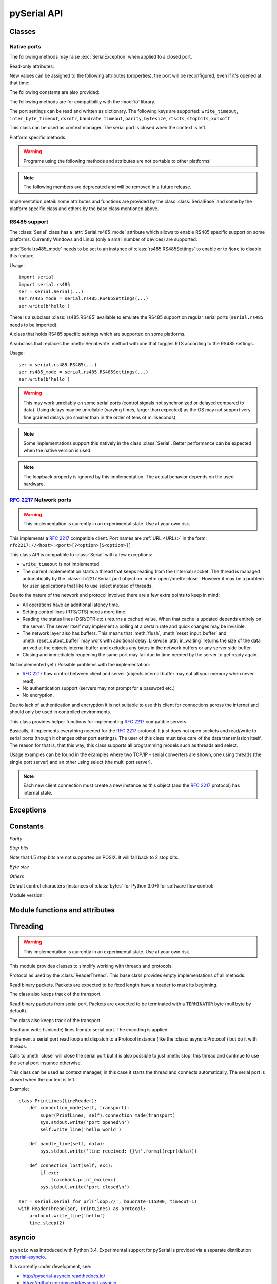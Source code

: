 ==============
 pySerial API
==============

.. module:: serial

Classes
=======

Native ports
------------

.. class:: Serial

    .. method:: __init__(port=None, baudrate=9600, bytesize=EIGHTBITS, parity=PARITY_NONE, stopbits=STOPBITS_ONE, timeout=None, xonxoff=False, rtscts=False, write_timeout=None, dsrdtr=False, inter_byte_timeout=None, exclusive=None)

        :param port:
            Device name or :const:`None`.

        :param int baudrate:
            Baud rate such as 9600 or 115200 etc.

        :param bytesize:
            Number of data bits. Possible values:
            :const:`FIVEBITS`, :const:`SIXBITS`, :const:`SEVENBITS`,
            :const:`EIGHTBITS`

        :param parity:
            Enable parity checking. Possible values:
            :const:`PARITY_NONE`, :const:`PARITY_EVEN`, :const:`PARITY_ODD`
            :const:`PARITY_MARK`, :const:`PARITY_SPACE`

        :param stopbits:
            Number of stop bits. Possible values:
            :const:`STOPBITS_ONE`, :const:`STOPBITS_ONE_POINT_FIVE`,
            :const:`STOPBITS_TWO`

        :param float timeout:
            Set a read timeout value.

        :param bool xonxoff:
            Enable software flow control.

        :param bool rtscts:
            Enable hardware (RTS/CTS) flow control.

        :param bool dsrdtr:
            Enable hardware (DSR/DTR) flow control.

        :param float write_timeout:
            Set a write timeout value.

        :param float inter_byte_timeout:
            Inter-character timeout, :const:`None` to disable (default).

        :param bool exclusive:
            Set exclusive access mode (POSIX only).  A port cannot be opened in 
            exclusive access mode if it is already open in exclusive access mode.

        :exception ValueError:
            Will be raised when parameter are out of range, e.g. baud rate, data bits.

        :exception SerialException:
            In case the device can not be found or can not be configured.


        The port is immediately opened on object creation, when a *port* is
        given. It is not opened when *port* is :const:`None` and a successive call
        to :meth:`open` is required.

        *port* is a device name: depending on operating system. e.g.
        ``/dev/ttyUSB0`` on GNU/Linux or ``COM3`` on Windows.

        The parameter *baudrate* can be one of the standard values:
        50, 75, 110, 134, 150, 200, 300, 600, 1200, 1800, 2400, 4800,
        9600, 19200, 38400, 57600, 115200.
        These are well supported on all platforms.

        Standard values above 115200, such as: 230400, 460800, 500000, 576000,
        921600, 1000000, 1152000, 1500000, 2000000, 2500000, 3000000, 3500000,
        4000000 also work on many platforms and devices.

        Non-standard values are also supported on some platforms (GNU/Linux, MAC
        OSX >= Tiger, Windows). Though, even on these platforms some serial
        ports may reject non-standard values.

        Possible values for the parameter *timeout* which controls the behavior
        of :meth:`read`:

        - ``timeout = None``:  wait forever / until requested number of bytes
          are received
        - ``timeout = 0``:     non-blocking mode, return immediately in any case,
          returning zero or more, up to the requested number of bytes
        - ``timeout = x``:     set timeout to ``x`` seconds (float allowed)
          returns immediately when the requested number of bytes are available,
          otherwise wait until the timeout expires and return all bytes that
          were received until then.

        :meth:`write` is blocking by default, unless *write_timeout* is set.
        For possible values refer to the list for *timeout* above.

        Note that enabling both flow control methods (*xonxoff* and *rtscts*)
        together may not be supported. It is common to use one of the methods
        at once, not both.

        *dsrdtr* is not supported by all platforms (silently ignored). Setting
        it to ``None`` has the effect that its state follows *rtscts*.

        Also consider using the function :func:`serial_for_url` instead of
        creating Serial instances directly.

        .. versionchanged:: 2.5
            *dsrdtr* now defaults to ``False`` (instead of *None*)
        .. versionchanged:: 3.0 numbers as *port* argument are no longer supported
        .. versionadded:: 3.3 ``exclusive`` flag

    .. method:: open()

        Open port. The state of :attr:`rts` and :attr:`dtr` is applied.

        .. note::

            Some OS and/or drivers may activate RTS and or DTR automatically,
            as soon as the port is opened. There may be a glitch on RTS/DTR
            when :attr:`rts`` or :attr:`dtr` are set differently from their
            default value (``True`` / active).

        .. note::

            For compatibility reasons, no error is reported when applying
            :attr:`rts` or :attr:`dtr` fails on POSIX due to EINVAL (22) or
            ENOTTY (25).

    .. method:: close()

        Close port immediately.

    .. method:: __del__()

        Destructor, close port when serial port instance is freed.


    The following methods may raise :exc:`SerialException` when applied to a closed
    port.

    .. method:: read(size=1)

        :param size: Number of bytes to read.
        :return: Bytes read from the port.
        :rtype: bytes

        Read *size* bytes from the serial port. If a timeout is set it may
        return less characters as requested. With no timeout it will block
        until the requested number of bytes is read.

        .. versionchanged:: 2.5
            Returns an instance of :class:`bytes` when available (Python 2.6
            and newer) and :class:`str` otherwise.

    .. method:: write(data)

        :param data: Data to send.
        :return: Number of bytes written.
        :rtype: int
        :exception SerialTimeoutException:
            In case a write timeout is configured for the port and the time is
            exceeded.

        Write the bytes *data* to the port. This should be of type ``bytes``
        (or compatible such as ``bytearray`` or ``memoryview``). Unicode
        strings must be encoded (e.g. ``'hello'.encode('utf-8'``).

    .. versionchanged:: 2.5
            Accepts instances of :class:`bytes` and :class:`bytearray` when
            available (Python 2.6 and newer) and :class:`str` otherwise.

        .. versionchanged:: 2.5
            Write returned ``None`` in previous versions.

    .. method:: flush()

        Flush of file like objects. In this case, wait until all data is
        written.

    .. attribute:: in_waiting

        :getter: Get the number of bytes in the input buffer
        :type: int

        Return the number of bytes in the receive buffer.

        .. versionchanged:: 3.0 changed to property from ``inWaiting()``

    .. attribute:: out_waiting

        :getter: Get the number of bytes in the output buffer
        :type: int
        :platform: Posix
        :platform: Windows

        Return the number of bytes in the output buffer.

        .. versionchanged:: 2.7 (Posix support added)
        .. versionchanged:: 3.0 changed to property from ``outWaiting()``

    .. method:: reset_input_buffer()

        Flush input buffer, discarding all its contents.

        .. versionchanged:: 3.0 renamed from ``flushInput()``

    .. method:: reset_output_buffer()

        Clear output buffer, aborting the current output and
        discarding all that is in the buffer.

        Note, for some USB serial adapters, this may only flush the buffer of
        the OS and not all the data that may be present in the USB part.

        .. versionchanged:: 3.0 renamed from ``flushOutput()``

    .. method:: send_break(duration=0.25)

        :param float duration: Time to activate the BREAK condition.

        Send break condition. Timed, returns to idle state after given
        duration.


    .. attribute:: break_condition

        :getter: Get the current BREAK state
        :setter: Control the BREAK state
        :type: bool

        When set to ``True`` activate BREAK condition, else disable.
        Controls TXD. When active, no transmitting is possible.

    .. attribute:: rts

        :setter: Set the state of the RTS line
        :getter: Return the state of the RTS line
        :type: bool

        Set RTS line to specified logic level. It is possible to assign this
        value before opening the serial port, then the value is applied uppon
        :meth:`open` (with restrictions, see :meth:`open`).

    .. attribute:: dtr

        :setter: Set the state of the DTR line
        :getter: Return the state of the DTR line
        :type: bool

        Set DTR line to specified logic level. It is possible to assign this
        value before opening the serial port, then the value is applied uppon
        :meth:`open` (with restrictions, see :meth:`open`).

    Read-only attributes:

    .. attribute:: name

        :getter: Device name.
        :type: str

        .. versionadded:: 2.5

    .. attribute:: cts

        :getter: Get the state of the CTS line
        :type: bool

        Return the state of the CTS line.

    .. attribute:: dsr

        :getter: Get the state of the DSR line
        :type: bool

        Return the state of the DSR line.

    .. attribute:: ri

        :getter: Get the state of the RI line
        :type: bool

        Return the state of the RI line.

    .. attribute:: cd

        :getter: Get the state of the CD line
        :type: bool

        Return the state of the CD line

    .. attribute:: is_open

        :getter: Get the state of the serial port, whether it's open.
        :type: bool

    New values can be assigned to the following attributes (properties), the
    port will be reconfigured, even if it's opened at that time:


    .. attribute:: port

        :type: str

        Read or write port. When the port is already open, it will be closed
        and reopened with the new setting.

    .. attribute:: baudrate

        :getter: Get current baud rate
        :setter: Set new baud rate
        :type: int

        Read or write current baud rate setting.

    .. attribute:: bytesize

        :getter: Get current byte size
        :setter: Set new byte size. Possible values:
            :const:`FIVEBITS`, :const:`SIXBITS`, :const:`SEVENBITS`,
            :const:`EIGHTBITS`
        :type: int

        Read or write current data byte size setting.

    .. attribute:: parity

        :getter: Get current parity setting
        :setter: Set new parity mode. Possible values:
            :const:`PARITY_NONE`, :const:`PARITY_EVEN`, :const:`PARITY_ODD`
            :const:`PARITY_MARK`, :const:`PARITY_SPACE`

        Read or write current parity setting.

    .. attribute:: stopbits

        :getter: Get current stop bit setting
        :setter: Set new stop bit setting. Possible values:
            :const:`STOPBITS_ONE`, :const:`STOPBITS_ONE_POINT_FIVE`,
            :const:`STOPBITS_TWO`

        Read or write current stop bit width setting.

    .. attribute:: timeout

        :getter: Get current read timeout setting
        :setter: Set read timeout
        :type: float (seconds)

        Read or write current read timeout setting.

    .. attribute:: write_timeout

        :getter: Get current write timeout setting
        :setter: Set write timeout
        :type: float (seconds)

        Read or write current write timeout setting.

        .. versionchanged:: 3.0 renamed from ``writeTimeout``

    .. attribute:: inter_byte_timeout

        :getter: Get current inter byte timeout setting
        :setter: Disable (``None``) or enable the inter byte timeout
        :type: float or None

        Read or write current inter byte timeout setting.

        .. versionchanged:: 3.0 renamed from ``interCharTimeout``

    .. attribute:: xonxoff

        :getter: Get current software flow control setting
        :setter: Enable or disable software flow control
        :type: bool

        Read or write current software flow control rate setting.

    .. attribute:: rtscts

        :getter: Get current hardware flow control setting
        :setter: Enable or disable hardware flow control
        :type: bool

        Read or write current hardware flow control setting.

    .. attribute:: dsrdtr

        :getter: Get current hardware flow control setting
        :setter: Enable or disable hardware flow control
        :type: bool

        Read or write current hardware flow control setting.

    .. attribute:: rs485_mode

        :getter: Get the current RS485 settings
        :setter: Disable (``None``) or enable the RS485 settings
        :type: :class:`rs485.RS485Settings` or ``None``
        :platform: Posix (Linux, limited set of hardware)
        :platform: Windows (only RTS on TX possible)

        Attribute to configure RS485 support. When set to an instance of
        :class:`rs485.RS485Settings` and supported by OS, RTS will be active
        when data is sent and inactive otherwise (for reception). The
        :class:`rs485.RS485Settings` class provides additional settings
        supported on some platforms.

        .. versionadded:: 3.0


    The following constants are also provided:

    .. attribute:: BAUDRATES

        A list of valid baud rates. The list may be incomplete, such that higher
        and/or intermediate baud rates may also be supported by the device
        (Read Only).

    .. attribute:: BYTESIZES

        A list of valid byte sizes for the device (Read Only).

    .. attribute:: PARITIES

        A list of valid parities for the device (Read Only).

    .. attribute:: STOPBITS

        A list of valid stop bit widths for the device (Read Only).


    The following methods are for compatibility with the :mod:`io` library.

    .. method:: readable()

        :return: True

        .. versionadded:: 2.5

    .. method:: writable()

        :return: True

        .. versionadded:: 2.5

    .. method:: seekable()

        :return: False

        .. versionadded:: 2.5

    .. method:: readinto(b)

        :param b: bytearray or array instance
        :return: Number of byte read

        Read up to len(b) bytes into :class:`bytearray` *b* and return the
        number of bytes read.

        .. versionadded:: 2.5

    The port settings can be read and written as dictionary. The following
    keys are supported: ``write_timeout``, ``inter_byte_timeout``,
    ``dsrdtr``, ``baudrate``, ``timeout``, ``parity``, ``bytesize``,
    ``rtscts``, ``stopbits``, ``xonxoff``

    .. method:: get_settings()

        :return: a dictionary with current port settings.
        :rtype: dict

        Get a dictionary with port settings. This is useful to backup the
        current settings so that a later point in time they can be restored
        using :meth:`apply_settings`.

        Note that the state of control lines (RTS/DTR) are not part of the
        settings.

        .. versionadded:: 2.5
        .. versionchanged:: 3.0 renamed from ``getSettingsDict``

    .. method:: apply_settings(d)

        :param dict d: a dictionary with port settings.

        Applies a dictionary that was created by :meth:`get_settings`. Only
        changes are applied and when a key is missing, it means that the
        setting stays unchanged.

        Note that control lines (RTS/DTR) are not changed.

        .. versionadded:: 2.5
        .. versionchanged:: 3.0 renamed from ``applySettingsDict``


    .. _context-manager:

    This class can be used as context manager. The serial port is closed when
    the context is left.

    .. method:: __enter__()

        :returns: Serial instance

        Returns the instance that was used in the ``with`` statement.

        Example:

        >>> with serial.serial_for_url(port) as s:
        ...     s.write(b'hello')

        Here no port argument is given, so it is not opened automatically:

        >>> with serial.Serial() as s:
        ...     s.port = ...
        ...     s.open()
        ...     s.write(b'hello')


    .. method:: __exit__(exc_type, exc_val, exc_tb)

        Closes serial port (exceptions are not handled by ``__exit__``).


    Platform specific methods.

    .. warning:: Programs using the following methods and attributes are not
                 portable to other platforms!

    .. method:: nonblocking()

        :platform: Posix

        .. deprecated:: 3.2
           The serial port is already opened in this mode. This method is not
           needed and going away.


    .. method:: fileno()

        :platform: Posix
        :return: File descriptor.

        Return file descriptor number for the port that is opened by this object.
        It is useful when serial ports are used with :mod:`select`.

    .. method:: set_input_flow_control(enable)

        :platform: Posix
        :param bool enable: Set flow control state.

        Manually control flow - when software flow control is enabled.

        This will send XON (true) and XOFF (false) to the other device.

        .. versionadded:: 2.7 (Posix support added)
        .. versionchanged:: 3.0 renamed from ``flowControlOut``

    .. method:: set_output_flow_control(enable)

        :platform: Posix (HW and SW flow control)
        :platform: Windows (SW flow control only)
        :param bool enable: Set flow control state.

        Manually control flow of outgoing data - when hardware or software flow
        control is enabled.

        Sending will be suspended when called with ``False`` and enabled when
        called with ``True``.

        .. versionchanged:: 2.7 (renamed on Posix, function was called ``flowControl``)
        .. versionchanged:: 3.0 renamed from ``setXON``

    .. method:: cancel_read()

        :platform: Posix
        :platform: Windows

        Cancel a pending read operation from another thread. A blocking
        :meth:`read` call is aborted immediately. :meth:`read` will not report
        any error but return all data received up to that point (similar to a
        timeout).

        On Posix a call to `cancel_read()` may cancel a future :meth:`read` call.

        .. versionadded:: 3.1

    .. method:: cancel_write()

        :platform: Posix
        :platform: Windows

        Cancel a pending write operation from another thread. The
        :meth:`write` method will return immediately (no error indicated).
        However the OS may still be sending from the buffer, a separate call to
        :meth:`reset_output_buffer` may be needed.

        On Posix a call to `cancel_write()` may cancel a future :meth:`write` call.

        .. versionadded:: 3.1

    .. note:: The following members are deprecated and will be removed in a
              future release.

    .. attribute:: portstr

        .. deprecated:: 2.5 use :attr:`name` instead

    .. method:: inWaiting()

        .. deprecated:: 3.0 see :attr:`in_waiting`

    .. method:: isOpen()

    	.. deprecated:: 3.0 see :attr:`is_open`

    .. attribute:: writeTimeout

        .. deprecated:: 3.0 see :attr:`write_timeout`

    .. attribute:: interCharTimeout

        .. deprecated:: 3.0 see :attr:`inter_byte_timeout`

    .. method:: sendBreak(duration=0.25)

        .. deprecated:: 3.0 see :meth:`send_break`

    .. method:: flushInput()

        .. deprecated:: 3.0 see :meth:`reset_input_buffer`

    .. method:: flushOutput()

        .. deprecated:: 3.0 see :meth:`reset_output_buffer`

    .. method:: setBreak(level=True)

        .. deprecated:: 3.0 see :attr:`break_condition`

    .. method:: setRTS(level=True)

        .. deprecated:: 3.0 see :attr:`rts`

    .. method:: setDTR(level=True)

        .. deprecated:: 3.0 see :attr:`dtr`

    .. method:: getCTS()

        .. deprecated:: 3.0 see :attr:`cts`

    .. method:: getDSR()

        .. deprecated:: 3.0 see :attr:`dsr`

    .. method:: getRI()

        .. deprecated:: 3.0 see :attr:`ri`

    .. method:: getCD()

        .. deprecated:: 3.0 see :attr:`cd`

    .. method:: getSettingsDict()

        .. deprecated:: 3.0 see :meth:`get_settings`

    .. method:: applySettingsDict(d)

        .. deprecated:: 3.0 see :meth:`apply_settings`

    .. method:: outWaiting()

        .. deprecated:: 3.0 see :attr:`out_waiting`

    .. method:: setXON(level=True)

        .. deprecated:: 3.0 see :meth:`set_output_flow_control`

    .. method:: flowControlOut(enable)

        .. deprecated:: 3.0 see :meth:`set_input_flow_control`

    .. attribute:: rtsToggle

        :platform: Windows

        Attribute to configure RTS toggle control setting. When enabled and
        supported by OS, RTS will be active when data is available and inactive
        if no data is available.

        .. versionadded:: 2.6
        .. versionchanged:: 3.0 (removed, see :attr:`rs485_mode` instead)


Implementation detail: some attributes and functions are provided by the
class :class:`SerialBase` and some by the platform specific class and
others by the base class mentioned above.


RS485 support
-------------
The :class:`Serial` class has a :attr:`Serial.rs485_mode` attribute which allows to
enable RS485 specific support on some platforms. Currently Windows and Linux
(only a small number of devices) are supported.

:attr:`Serial.rs485_mode` needs to be set to an instance of
:class:`rs485.RS485Settings` to enable or to ``None`` to disable this feature.

Usage::

    import serial
    import serial.rs485
    ser = serial.Serial(...)
    ser.rs485_mode = serial.rs485.RS485Settings(...)
    ser.write(b'hello')

There is a subclass :class:`rs485.RS485` available to emulate the RS485 support
on regular serial ports (``serial.rs485`` needs to be imported).


.. class:: rs485.RS485Settings

    A class that holds RS485 specific settings which are supported on
    some platforms.

    .. versionadded:: 3.0

    .. method:: __init__(rts_level_for_tx=True, rts_level_for_rx=False, loopback=False, delay_before_tx=None, delay_before_rx=None):

        :param bool rts_level_for_tx:
            RTS level for transmission

        :param bool rts_level_for_rx:
            RTS level for reception

        :param bool loopback:
            When set to ``True`` transmitted data is also received.

        :param float delay_before_tx:
            Delay after setting RTS but before transmission starts

        :param float delay_before_rx:
            Delay after transmission ends and resetting RTS

    .. attribute:: rts_level_for_tx

            RTS level for transmission.

    .. attribute:: rts_level_for_rx

            RTS level for reception.

    .. attribute:: loopback

            When set to ``True`` transmitted data is also received.

    .. attribute:: delay_before_tx

            Delay after setting RTS but before transmission starts (seconds as float).

    .. attribute:: delay_before_rx

            Delay after transmission ends and resetting RTS (seconds as float).


.. class:: rs485.RS485

    A subclass that replaces the :meth:`Serial.write` method with one that toggles RTS
    according to the RS485 settings.

    Usage::

        ser = serial.rs485.RS485(...)
        ser.rs485_mode = serial.rs485.RS485Settings(...)
        ser.write(b'hello')

    .. warning:: This may work unreliably on some serial ports (control signals not
        synchronized or delayed compared to data). Using delays may be unreliable
        (varying times, larger than expected) as the OS may not support very fine
        grained delays (no smaller than in the order of tens of milliseconds).

    .. note:: Some implementations support this natively in the class
        :class:`Serial`. Better performance can be expected when the native version
        is used.

    .. note:: The loopback property is ignored by this implementation. The actual
        behavior depends on the used hardware.



:rfc:`2217` Network ports
-------------------------

.. warning:: This implementation is currently in an experimental state. Use
    at your own risk.

.. class:: rfc2217.Serial

    This implements a :rfc:`2217` compatible client. Port names are :ref:`URL
    <URLs>` in the form: ``rfc2217://<host>:<port>[?<option>[&<option>]]``

    This class API is compatible to :class:`Serial` with a few exceptions:

    - ``write_timeout`` is not implemented
    - The current implementation starts a thread that keeps reading from the
      (internal) socket. The thread is managed automatically by the
      :class:`rfc2217.Serial` port object on :meth:`open`/:meth:`close`.
      However it may be a problem for user applications that like to use select
      instead of threads.

    Due to the nature of the network and protocol involved there are a few
    extra points to keep in mind:

    - All operations have an additional latency time.
    - Setting control lines (RTS/CTS) needs more time.
    - Reading the status lines (DSR/DTR etc.) returns a cached value. When that
      cache is updated depends entirely on the server. The server itself may
      implement a polling at a certain rate and quick changes may be invisible.
    - The network layer also has buffers. This means that :meth:`flush`,
      :meth:`reset_input_buffer` and :meth:`reset_output_buffer` may work with
      additional delay.  Likewise :attr:`in_waiting` returns the size of the
      data arrived at the objects internal buffer and excludes any bytes in the
      network buffers or any server side buffer.
    - Closing and immediately reopening the same port may fail due to time
      needed by the server to get ready again.

    Not implemented yet / Possible problems with the implementation:

    - :rfc:`2217` flow control between client and server (objects internal
      buffer may eat all your memory when never read).
    - No authentication support (servers may not prompt for a password etc.)
    - No encryption.

    Due to lack of authentication and encryption it is not suitable to use this
    client for connections across the internet and should only be used in
    controlled environments.

    .. versionadded:: 2.5


.. class:: rfc2217.PortManager

    This class provides helper functions for implementing :rfc:`2217`
    compatible servers.

    Basically, it implements everything needed for the :rfc:`2217` protocol.
    It just does not open sockets and read/write to serial ports (though it
    changes other port settings). The user of this class must take care of the
    data transmission itself. The reason for that is, that this way, this class
    supports all programming models such as threads and select.

    Usage examples can be found in the examples where two TCP/IP - serial
    converters are shown, one using threads (the single port server) and an
    other using select (the multi port server).

    .. note:: Each new client connection must create a new instance as this
              object (and the :rfc:`2217` protocol) has internal state.

    .. method:: __init__(serial_port, connection, debug_output=False)

        :param serial_port: a :class:`Serial` instance that is managed.
        :param connection: an object implementing :meth:`write`, used to write
            to the network.
        :param debug_output: enables debug messages: a :class:`logging.Logger`
            instance or None.

        Initializes the Manager and starts negotiating with client in Telnet
        and :rfc:`2217` protocol. The negotiation starts immediately so that
        the class should be instantiated in the moment the client connects.

        The *serial_port* can be controlled by :rfc:`2217` commands. This
        object will modify the port settings (baud rate etc.) and control lines
        (RTS/DTR) send BREAK etc. when the corresponding commands are found by
        the :meth:`filter` method.

        The *connection* object must implement a :meth:`write` function.
        This function must ensure that *data* is written at once (no user data
        mixed in, i.e. it must be thread-safe). All data must be sent in its
        raw form (:meth:`escape` must not be used) as it is used to send Telnet
        and :rfc:`2217` control commands.

        For diagnostics of the connection or the implementation, *debug_output*
        can be set to an instance of a :class:`logging.Logger` (e.g.
        ``logging.getLogger('rfc2217.server')``). The caller should configure
        the logger using ``setLevel`` for the desired detail level of the logs.

    .. method:: escape(data)

        :param data: data to be sent over the network.
        :return: data, escaped for Telnet/:rfc:`2217`

        A generator that escapes all data to be compatible with :rfc:`2217`.
        Implementors of servers should use this function to process all data
        sent over the network.

        The function returns a generator which can be used in ``for`` loops.
        It can be converted to bytes using :func:`serial.to_bytes`.

    .. method:: filter(data)

        :param data: data read from the network, including Telnet and
            :rfc:`2217` controls.
        :return: data, free from Telnet and :rfc:`2217` controls.

        A generator that filters and processes all data related to :rfc:`2217`.
        Implementors of servers should use this function to process all data
        received from the network.

        The function returns a generator which can be used in ``for`` loops.
        It can be converted to bytes using :func:`serial.to_bytes`.

    .. method:: check_modem_lines(force_notification=False)

        :param force_notification: Set to false. Parameter is for internal use.

        This function needs to be called periodically (e.g. every second) when
        the server wants to send NOTIFY_MODEMSTATE messages. This is required
        to support the client for reading CTS/DSR/RI/CD status lines.

        The function reads the status line and issues the notifications
        automatically.

    .. versionadded:: 2.5

.. seealso::

   :rfc:`2217` - Telnet Com Port Control Option


Exceptions
==========

.. exception:: SerialException

    Base class for serial port exceptions.

    .. versionchanged:: 2.5
        Now derives from :exc:`IOError` instead of :exc:`Exception`

.. exception:: SerialTimeoutException

    Exception that is raised on write timeouts.


Constants
=========

*Parity*

.. data:: PARITY_NONE
.. data:: PARITY_EVEN
.. data:: PARITY_ODD
.. data:: PARITY_MARK
.. data:: PARITY_SPACE

*Stop bits*

.. data:: STOPBITS_ONE
.. data:: STOPBITS_ONE_POINT_FIVE
.. data:: STOPBITS_TWO

Note that 1.5 stop bits are not supported on POSIX. It will fall back to 2 stop
bits.

*Byte size*

.. data:: FIVEBITS
.. data:: SIXBITS
.. data:: SEVENBITS
.. data:: EIGHTBITS


*Others*

Default control characters (instances of :class:`bytes` for Python 3.0+) for
software flow control:

.. data:: XON
.. data:: XOFF

Module version:

.. data:: VERSION

    A string indicating the pySerial version, such as ``3.0``.

    .. versionadded:: 2.3


Module functions and attributes
===============================

.. function:: device(number)

    .. versionchanged:: 3.0 removed, use ``serial.tools.list_ports`` instead


.. function:: serial_for_url(url, \*args, \*\*kwargs)

    :param url: Device name, number or :ref:`URL <URLs>`
    :param do_not_open: When set to true, the serial port is not opened.
    :return: an instance of :class:`Serial` or a compatible object.

    Get a native or a :rfc:`2217` implementation of the Serial class, depending
    on port/url. This factory function is useful when an application wants
    to support both, local ports and remote ports. There is also support
    for other types, see :ref:`URL <URLs>` section.

    The port is not opened when a keyword parameter called *do_not_open* is
    given and true, by default it is opened.

    .. versionadded:: 2.5


.. attribute:: protocol_handler_packages

    This attribute is a list of package names (strings) that is searched for
    protocol handlers.

    e.g. we want to support a URL ``foobar://``. A module
    ``my_handlers.protocol_foobar`` is provided by the user::

        serial.protocol_handler_packages.append("my_handlers")
        s = serial.serial_for_url("foobar://")

    For an URL starting with ``XY://`` is the function :func:`serial_for_url`
    attempts to import ``PACKAGE.protocol_XY`` with each candidate for
    ``PACKAGE`` from this list.

    .. versionadded:: 2.6


.. function:: to_bytes(sequence)

    :param sequence: bytes, bytearray or memoryview
    :returns: an instance of ``bytes``

    Convert a sequence to a ``bytes`` type. This is used to write code that is
    compatible to Python 2.x and 3.x.

    In Python versions prior 3.x, ``bytes`` is a subclass of str. They convert
    ``str([17])`` to ``'[17]'`` instead of ``'\x11'`` so a simple
    ``bytes(sequence)`` doesn't work for all versions of Python.

    This function is used internally and in the unit tests.

    .. versionadded:: 2.5

.. function:: iterbytes(sequence)

    :param sequence: bytes, bytearray or memoryview
    :returns: a generator that yields bytes

    Some versions of Python (3.x) would return integers instead of bytes when
    looping over an instance of ``bytes``. This helper function ensures that
    bytes are returned.

    .. versionadded:: 3.0


Threading
=========

.. module:: serial.threaded
.. versionadded:: 3.0

.. warning:: This implementation is currently in an experimental state. Use
    at your own risk.

This module provides classes to simplify working with threads and protocols.

.. class::  Protocol

    Protocol as used by the :class:`ReaderThread`. This base class provides empty
    implementations of all methods.


    .. method:: connection_made(transport)

        :param transport: instance used to write to serial port.

        Called when reader thread is started.

    .. method:: data_received(data)

        :param bytes data: received bytes

        Called with snippets received from the serial port.

    .. method:: connection_lost(exc)

        :param exc: Exception if connection was terminated by error else ``None``

        Called when the serial port is closed or the reader loop terminated
        otherwise.

.. class:: StructuredPacket(Protocol)

    Read binary packets. Packets are expected to be fixed length have a header
    to mark its beginning.

    The class also keeps track of the transport.
    
    .. attribute:: HEADER = b'\\x01\\x02\\x03\\x04\\x05'

    .. method:: __init__(data_size)

        :param data_size:
            Size of data portion of packet (excluding header).

    .. method:: connection_made(transport)

        Stores transport.

    .. method:: connection_lost(exc)

        Forgets transport.

    .. method:: data_received(data)

        :param bytes data: partial received data

        Search for :attr:`HEADER`, when found, buffer received data until
        :attr:`data_size` bytes are read and call :meth:`handle_packet`.

    .. method:: handle_packet(packet)

        :param bytes packet: a packet as defined by ``HEADER`` and ``data_size``

        Process packets - to be overridden by subclassing.
    

.. class:: Packetizer(Protocol)

    Read binary packets from serial port. Packets are expected to be terminated
    with a ``TERMINATOR`` byte (null byte by default).

    The class also keeps track of the transport.

    .. attribute:: TERMINATOR = b'\\0'

    .. method:: __init__()

    .. method:: connection_made(transport)

        Stores transport.

    .. method:: connection_lost(exc)

        Forgets transport.

    .. method:: data_received(data)

        :param bytes data: partial received data

        Buffer received data and search for :attr:`TERMINATOR`, when found,
        call :meth:`handle_packet`.

    .. method:: handle_packet(packet)

        :param bytes packet: a packet as defined by ``TERMINATOR``

        Process packets - to be overridden by subclassing.


.. class:: LineReader(Packetizer)

    Read and write (Unicode) lines from/to serial port.
    The encoding is applied.


    .. attribute:: TERMINATOR = b'\\r\\n'

        Line ending.

    .. attribute:: ENCODING = 'utf-8'

        Encoding of the send and received data.

    .. attribute:: UNICODE_HANDLING = 'replace'

        Unicode error handly policy.

    .. method:: handle_packet(packet)

        :param bytes packet: a packet as defined by ``TERMINATOR``

        In this case it will be a line, calls :meth:`handle_line` after applying
        the :attr:`ENCODING`.

    .. method:: handle_line(line)

        :param str line: Unicode string with one line (excluding line terminator)

        Process one line - to be overridden by subclassing.

    .. method:: write_line(text)

        :param str text: Unicode string with one line (excluding line terminator)

        Write *text* to the transport. *text* is expected to be a Unicode
        string and the encoding is applied before sending and also the
        :attr:`TERMINATOR` (new line) is appended.


.. class:: ReaderThread(threading.Thread)

    Implement a serial port read loop and dispatch to a Protocol instance (like
    the :class:`asyncio.Protocol`) but do it with threads.

    Calls to :meth:`close` will close the serial port but it is also possible
    to just :meth:`stop` this thread and continue to use the serial port
    instance otherwise.

    .. method:: __init__(serial_instance, protocol_factory)

        :param serial_instance: serial port instance (opened) to be used.
        :param protocol_factory: a callable that returns a Protocol instance

        Initialize thread.

        Note that the ``serial_instance`` 's timeout is set to one second!
        Other settings are not changed.

    .. method:: stop()

        Stop the reader thread.

    .. method:: run()

        The actual reader loop driven by the thread. It calls
        :meth:`Protocol.connection_made`, reads from the serial port calling
        :meth:`Protocol.data_received` and finally calls :meth:`Protocol.connection_lost`
        when :meth:`close` is called or an error occurs.

    .. method:: write(data)

        :param bytes data: data to write

        Thread safe writing (uses lock).

    .. method:: close()

        Close the serial port and exit reader thread, calls :meth:`stop` (uses lock).

    .. method:: connect()

        Wait until connection is set up and return the transport and protocol
        instances.


    This class can be used as context manager, in this case it starts
    the thread and connects automatically. The serial port is closed
    when the context is left.

    .. method:: __enter__()

        :returns: protocol

        Connect and return protocol instance.

    .. method:: __exit__(exc_type, exc_val, exc_tb)

        Closes serial port.

Example::

    class PrintLines(LineReader):
        def connection_made(self, transport):
            super(PrintLines, self).connection_made(transport)
            sys.stdout.write('port opened\n')
            self.write_line('hello world')

        def handle_line(self, data):
            sys.stdout.write('line received: {}\n'.format(repr(data)))

        def connection_lost(self, exc):
            if exc:
                traceback.print_exc(exc)
            sys.stdout.write('port closed\n')

    ser = serial.serial_for_url('loop://', baudrate=115200, timeout=1)
    with ReaderThread(ser, PrintLines) as protocol:
        protocol.write_line('hello')
        time.sleep(2)


asyncio
=======

``asyncio`` was introduced with Python 3.4. Experimental support for pySerial
is provided via a separate distribution `pyserial-asyncio`_.

It is currently under development, see:

- http://pyserial-asyncio.readthedocs.io/
- https://github.com/pyserial/pyserial-asyncio

.. _`pyserial-asyncio`: https://pypi.python.org/pypi/pyserial-asyncio

